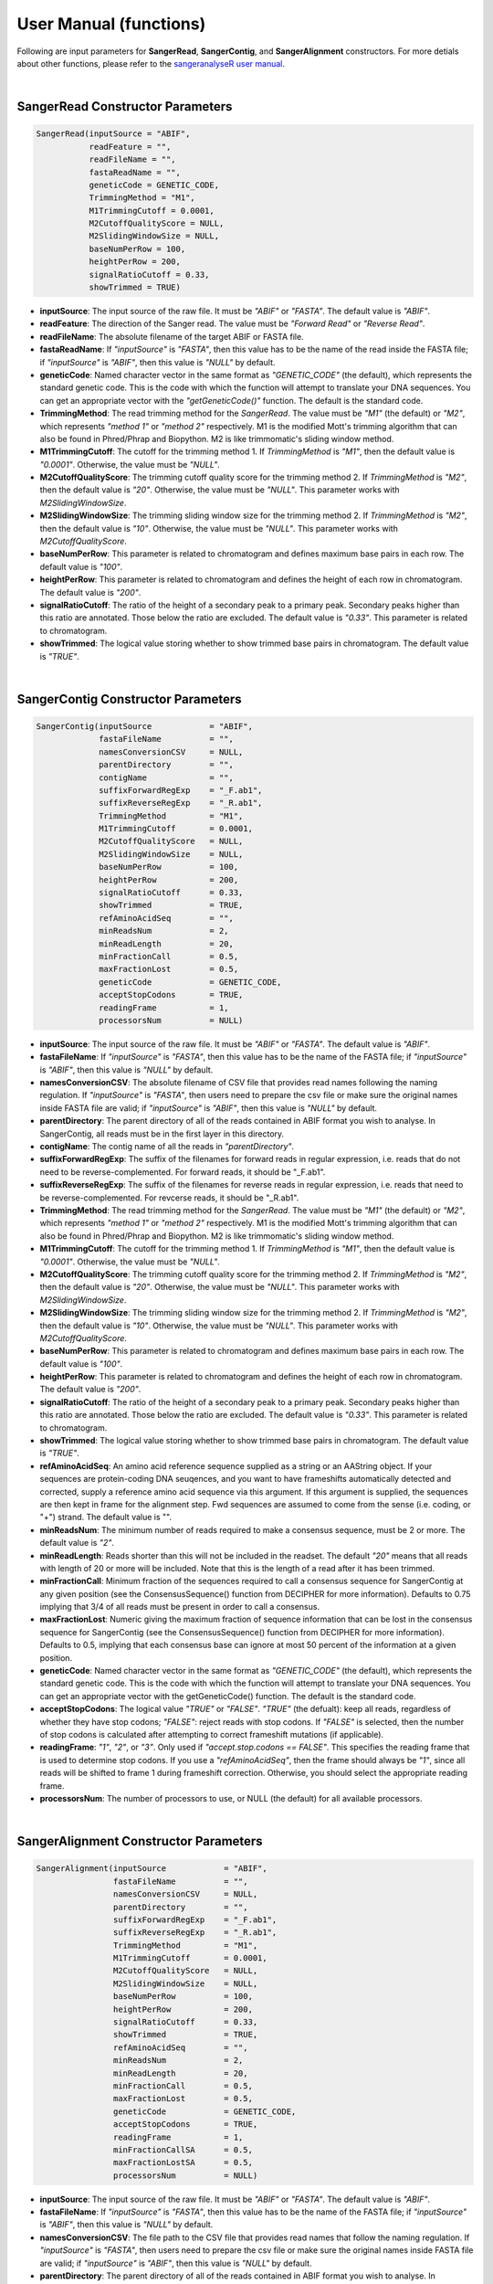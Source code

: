 User Manual (functions)
=======================

Following are input parameters for **SangerRead**, **SangerContig**, and **SangerAlignment** constructors. For more detials about other functions, please refer to the `sangeranalyseR user manual  <https://bioconductor.org/packages/devel/bioc/manuals/sangeranalyseR/man/sangeranalyseR.pdf>`_.  

|

SangerRead Constructor Parameters
---------------------------------

.. code-block:: R

   SangerRead(inputSource = "ABIF",
              readFeature = "",
              readFileName = "",
              fastaReadName = "",
              geneticCode = GENETIC_CODE,
              TrimmingMethod = "M1",
              M1TrimmingCutoff = 0.0001,
              M2CutoffQualityScore = NULL,
              M2SlidingWindowSize = NULL,
              baseNumPerRow = 100,
              heightPerRow = 200,
              signalRatioCutoff = 0.33,
              showTrimmed = TRUE)

* **inputSource**: The input source of the raw file. It must be *"ABIF"* or *"FASTA"*. The default value is *"ABIF"*.
* **readFeature**: The direction of the Sanger read. The value must be *"Forward Read"* or *"Reverse Read"*.
* **readFileName**: The absolute filename of the target ABIF or FASTA file.
* **fastaReadName**:  If *"inputSource"* is *"FASTA"*, then this value has to be the name of the read inside the FASTA file; if *"inputSource"* is *"ABIF"*, then this value is *"NULL"* by default.
* **geneticCode**: Named character vector in the same format as *"GENETIC_CODE"* (the default), which represents the standard genetic code. This is the code with which the function will attempt to translate your DNA sequences. You can get an appropriate vector with the *"getGeneticCode()"* function. The default is the standard code.
* **TrimmingMethod**: The read trimming method for the *SangerRead*. The value must be *"M1"* (the default) or *"M2"*, which represents *"method 1"* or *"method 2"* respectively. M1 is the modified Mott's trimming algorithm that can also be found in Phred/Phrap and Biopython. M2 is like trimmomatic's sliding window method.
* **M1TrimmingCutoff**: The cutoff for the trimming method 1. If *TrimmingMethod* is *"M1"*, then the default value is *"0.0001"*. Otherwise, the value must be *"NULL"*.
* **M2CutoffQualityScore**: The trimming cutoff quality score for the trimming method 2. If *TrimmingMethod* is *"M2"*, then the default value is *"20"*. Otherwise, the value must be *"NULL"*. This parameter works with *M2SlidingWindowSize*.
* **M2SlidingWindowSize**: The trimming sliding window size for the trimming method 2. If *TrimmingMethod* is *"M2"*, then the default value is *"10"*. Otherwise, the value must be *"NULL"*. This parameter works with *M2CutoffQualityScore*.
* **baseNumPerRow**: This parameter is related to chromatogram and defines maximum base pairs in each row. The default value is *"100"*.
* **heightPerRow**: This parameter is related to chromatogram and defines the height of each row in chromatogram. The default value is *"200"*.
* **signalRatioCutoff**: The ratio of the height of a secondary peak to a primary peak. Secondary peaks higher than this ratio are annotated. Those below the ratio are excluded. The default value is *"0.33"*. This parameter is related to chromatogram.
* **showTrimmed**: The logical value storing whether to show trimmed base pairs in chromatogram. The default value is *"TRUE"*.

|

SangerContig Constructor Parameters
-----------------------------------

.. code-block:: R

   SangerContig(inputSource            = "ABIF",
                fastaFileName          = "",
                namesConversionCSV     = NULL,
                parentDirectory        = "",
                contigName             = "",
                suffixForwardRegExp    = "_F.ab1",
                suffixReverseRegExp    = "_R.ab1",
                TrimmingMethod         = "M1",
                M1TrimmingCutoff       = 0.0001,
                M2CutoffQualityScore   = NULL,
                M2SlidingWindowSize    = NULL,
                baseNumPerRow          = 100,
                heightPerRow           = 200,
                signalRatioCutoff      = 0.33,
                showTrimmed            = TRUE,
                refAminoAcidSeq        = "",
                minReadsNum            = 2,
                minReadLength          = 20,
                minFractionCall        = 0.5,
                maxFractionLost        = 0.5,
                geneticCode            = GENETIC_CODE,
                acceptStopCodons       = TRUE,
                readingFrame           = 1,
                processorsNum          = NULL)

* **inputSource**: The input source of the raw file. It must be *"ABIF"* or *"FASTA"*. The default value is *"ABIF"*.
* **fastaFileName**: If *"inputSource"* is *"FASTA"*, then this value has to be the name of the FASTA file; if *"inputSource"* is *"ABIF"*, then this value is *"NULL"* by default.
* **namesConversionCSV**: The absolute filename of CSV file that provides read names  following the naming regulation. If *"inputSource"* is *"FASTA"*, then users need to prepare the csv file or make sure the original names inside FASTA file are valid; if *"inputSource"* is *"ABIF"*, then this value is *"NULL"* by default.
* **parentDirectory**: The parent directory of all of the reads contained in ABIF format you wish to analyse. In SangerContig, all reads must be in the first layer in this directory.
* **contigName**: The contig name of all the reads in *"parentDirectory"*.
* **suffixForwardRegExp**: The suffix of the filenames for forward reads in regular expression, i.e. reads that do not need to be reverse-complemented. For forward reads, it should be "_F.ab1".
* **suffixReverseRegExp**: The suffix of the filenames for reverse reads in regular expression, i.e. reads that need to be reverse-complemented. For revcerse reads, it should be "_R.ab1".
* **TrimmingMethod**: The read trimming method for the *SangerRead*. The value must be *"M1"* (the default) or *"M2"*, which represents *"method 1"* or *"method 2"* respectively. M1 is the modified Mott's trimming algorithm that can also be found in Phred/Phrap and Biopython. M2 is like trimmomatic's sliding window method.
* **M1TrimmingCutoff**: The cutoff for the trimming method 1. If *TrimmingMethod* is *"M1"*, then the default value is *"0.0001"*. Otherwise, the value must be *"NULL"*.
* **M2CutoffQualityScore**: The trimming cutoff quality score for the trimming method 2. If *TrimmingMethod* is *"M2"*, then the default value is *"20"*. Otherwise, the value must be *"NULL"*. This parameter works with *M2SlidingWindowSize*.
* **M2SlidingWindowSize**: The trimming sliding window size for the trimming method 2. If *TrimmingMethod* is *"M2"*, then the default value is *"10"*. Otherwise, the value must be *"NULL"*. This parameter works with *M2CutoffQualityScore*.
* **baseNumPerRow**: This parameter is related to chromatogram and defines maximum base pairs in each row. The default value is *"100"*.
* **heightPerRow**: This parameter is related to chromatogram and defines the height of each row in chromatogram. The default value is *"200"*.
* **signalRatioCutoff**: The ratio of the height of a secondary peak to a primary peak. Secondary peaks higher than this ratio are annotated. Those below the ratio are excluded. The default value is *"0.33"*. This parameter is related to chromatogram.
* **showTrimmed**: The logical value storing whether to show trimmed base pairs in chromatogram. The default value is *"TRUE"*.
* **refAminoAcidSeq**: An amino acid reference sequence supplied as a string or an AAString object. If your sequences are protein-coding DNA seuqences, and you want to have frameshifts automatically detected and corrected, supply a reference amino acid sequence via this argument. If this argument is supplied, the sequences are then kept in frame for the alignment step. Fwd sequences are assumed to come from the sense (i.e. coding, or "+") strand. The default value is "".
* **minReadsNum**: The minimum number of reads required to make a consensus sequence, must be 2 or more. The default value is *"2"*.
* **minReadLength**: Reads shorter than this will not be included in the readset. The default *"20"* means that all reads with length of 20 or more will be included. Note that this is the length of a read after it has been trimmed.
* **minFractionCall**: Minimum fraction of the sequences required to call a consensus sequence for SangerContig at any given position (see the ConsensusSequence() function from DECIPHER for more information). Defaults to 0.75 implying that 3/4 of all reads must be present in order to call a consensus.
* **maxFractionLost**: Numeric giving the maximum fraction of sequence information that can be lost in the consensus sequence for SangerContig (see the ConsensusSequence() function from DECIPHER for more information). Defaults to 0.5, implying that each consensus base can ignore at most 50 percent of the information at a given position.
* **geneticCode**: Named character vector in the same format as *"GENETIC_CODE"* (the default), which represents the standard genetic code. This is the code with which the function will attempt to translate your DNA sequences. You can get an appropriate vector with the getGeneticCode() function. The default is the standard code.
* **acceptStopCodons**: The logical value *"TRUE"* or *"FALSE"*. *"TRUE"* (the defualt): keep all reads, regardless of whether they have stop codons; *"FALSE"*: reject reads with stop codons. If *"FALSE"* is selected, then the number of stop codons is calculated after attempting to correct frameshift mutations (if applicable).
* **readingFrame**: *"1"*, *"2"*, or *"3"*. Only used if *"accept.stop.codons == FALSE"*. This specifies the reading frame that is used to determine stop codons. If you use a *"refAminoAcidSeq"*, then the frame should always be *"1"*, since all reads will be shifted to frame 1 during frameshift correction. Otherwise, you should select the appropriate reading frame.
* **processorsNum**: The number of processors to use, or NULL (the default) for all available processors.

|

SangerAlignment Constructor Parameters
--------------------------------------

.. code-block:: R

   SangerAlignment(inputSource            = "ABIF",
                   fastaFileName          = "",
                   namesConversionCSV     = NULL,
                   parentDirectory        = "",
                   suffixForwardRegExp    = "_F.ab1",
                   suffixReverseRegExp    = "_R.ab1",
                   TrimmingMethod         = "M1",
                   M1TrimmingCutoff       = 0.0001,
                   M2CutoffQualityScore   = NULL,
                   M2SlidingWindowSize    = NULL,
                   baseNumPerRow          = 100,
                   heightPerRow           = 200,
                   signalRatioCutoff      = 0.33,
                   showTrimmed            = TRUE,
                   refAminoAcidSeq        = "",
                   minReadsNum            = 2,
                   minReadLength          = 20,
                   minFractionCall        = 0.5,
                   maxFractionLost        = 0.5,
                   geneticCode            = GENETIC_CODE,
                   acceptStopCodons       = TRUE,
                   readingFrame           = 1,
                   minFractionCallSA      = 0.5,
                   maxFractionLostSA      = 0.5,
                   processorsNum          = NULL)

* **inputSource**: The input source of the raw file. It must be *"ABIF"* or *"FASTA"*. The default value is *"ABIF"*.
* **fastaFileName**: If *"inputSource"* is *"FASTA"*, then this value has to be the name of the FASTA file; if *"inputSource"* is *"ABIF"*, then this value is *"NULL"* by default.
* **namesConversionCSV**: The file path to the CSV file that provides read names that follow the naming regulation. If *"inputSource"* is *"FASTA"*, then users need to prepare the csv file or make sure the original names inside FASTA file are valid; if *"inputSource"* is *"ABIF"*, then this value is *"NULL"* by default.
* **parentDirectory**: The parent directory of all of the reads contained in ABIF format you wish to analyse. In SangerContig, all reads must be in the first layer in this directory.
* **suffixForwardRegExp**: The suffix of the filenames for forward reads in regular expression, i.e. reads that do not need to be reverse-complemented. For forward reads, it should be "_F.ab1".
* **suffixReverseRegExp**: The suffix of the filenames for reverse reads in regular expression, i.e. reads that need to be reverse-complemented. For revcerse reads, it should be "_R.ab1".
* **TrimmingMethod**: The read trimming method for the *SangerRead*. The value must be *"M1"* (the default) or *"M2"*, which represents *"method 1"* or *"method 2"* respectively. M1 is the modified Mott's trimming algorithm that can also be found in Phred/Phrap and Biopython. M2 is like trimmomatic's sliding window method.
* **M1TrimmingCutoff**: The cutoff for the trimming method 1. If *TrimmingMethod* is *"M1"*, then the default value is *"0.0001"*. Otherwise, the value must be *"NULL"*.
* **M2CutoffQualityScore**: The trimming cutoff quality score for the trimming method 2. If *TrimmingMethod* is *"M2"*, then the default value is *"20"*. Otherwise, the value must be *"NULL"*. This parameter works with *M2SlidingWindowSize*.
* **M2SlidingWindowSize**: The trimming sliding window size for the trimming method 2. If *TrimmingMethod* is *"M2"*, then the default value is *"10"*. Otherwise, the value must be *"NULL"*. This parameter works with *M2CutoffQualityScore*.
* **baseNumPerRow**: This parameter is related to chromatogram and defines maximum base pairs in each row. The default value is *"100"*.
* **heightPerRow**: This parameter is related to chromatogram and defines the height of each row in chromatogram. The default value is *"200"*.
* **signalRatioCutoff**: The ratio of the height of a secondary peak to a primary peak. Secondary peaks higher than this ratio are annotated. Those below the ratio are excluded. The default value is *"0.33"*. This parameter is related to chromatogram.
* **showTrimmed**: The logical value storing whether to show trimmed base pairs in chromatogram. The default value is *"TRUE"*.
* **refAminoAcidSeq**: An amino acid reference sequence supplied as a string or an AAString object. If your sequences are protein-coding DNA seuqences, and you want to have frameshifts automatically detected and corrected, supply a reference amino acid sequence via this argument. If this argument is supplied, the sequences are then kept in frame for the alignment step. Fwd sequences are assumed to come from the sense (i.e. coding, or "+") strand. The default value is "".
* **minReadsNum**: The minimum number of reads required to make a consensus sequence, must be 2 or more. The default value is *"2"*.
* **minReadLength**: Reads shorter than this will not be included in the readset. The default *"20"* means that all reads with length of 20 or more will be included. Note that this is the length of a read after it has been trimmed.
* **minFractionCall**: Minimum fraction of the sequences required to call a consensus sequence for SangerContig at any given position (see the ConsensusSequence() function from DECIPHER for more information). Defaults to 0.75 implying that 3/4 of all reads must be present in order to call a consensus.
* **maxFractionLost**: Numeric giving the maximum fraction of sequence information that can be lost in the consensus sequence for SangerContig (see the ConsensusSequence() function from DECIPHER for more information). Defaults to 0.5, implying that each consensus base can ignore at most 50 percent of the information at a given position.
* **geneticCode**: Named character vector in the same format as *"GENETIC_CODE"* (the default), which represents the standard genetic code. This is the code with which the function will attempt to translate your DNA sequences. You can get an appropriate vector with the getGeneticCode() function. The default is the standard code.
* **acceptStopCodons**: The logical value *"TRUE"* or *"FALSE"*. *"TRUE"* (the defualt): keep all reads, regardless of whether they have stop codons; *"FALSE"*: reject reads with stop codons. If *"FALSE"* is selected, then the number of stop codons is calculated after attempting to correct frameshift mutations (if applicable).
* **readingFrame**: *"1"*, *"2"*, or *"3"*. Only used if *"accept.stop.codons == FALSE"*. This specifies the reading frame that is used to determine stop codons. If you use a *"refAminoAcidSeq"*, then the frame should always be *"1"*, since all reads will be shifted to frame 1 during frameshift correction. Otherwise, you should select the appropriate reading frame.
* **minFractionCallSA**: Minimum fraction of the sequences required to call a consensus sequence for SangerAlignment at any given position (see the ConsensusSequence() function from DECIPHER for more information). Defaults to 0.75 implying that 3/4 of all reads must be present in order to call a consensus.
* **maxFractionLostSA**: Numeric giving the maximum fraction of sequence information that can be lost in the consensus sequence for SangerAlignment (see the ConsensusSequence() function from DECIPHER for more information). Defaults to 0.5, implying that each consensus base can ignore at most 50 percent of the information at a given position.
* **processorsNum**: The number of processors to use, or NULL (the default) for all available processors.
